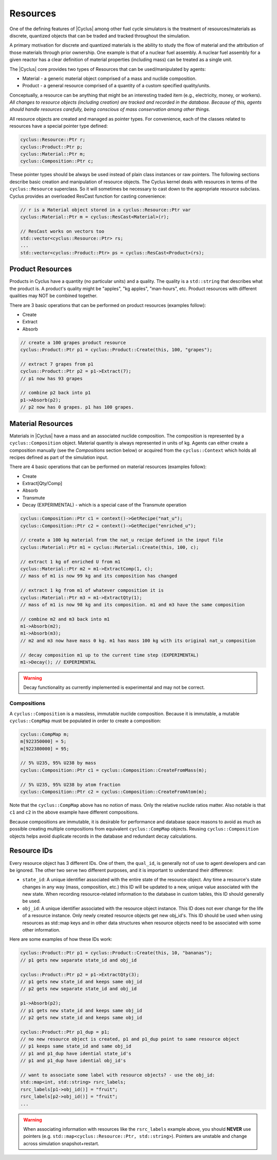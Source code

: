 
Resources
==========

One of the defining features of |Cyclus| among other fuel cycle simulators is
the treatment of resources/materials as discrete, quantized objects that can
be traded and tracked throughout the simulation.

A primary motivation for discrete and quantized materials is the ability to
study the flow of material and the attribution of those materials through
prior ownership.  One example is that of a nuclear fuel assembly.  A nuclear
fuel assembly for a given reactor has a clear definition of material
properties (including mass) can be treated as a single unit.

The |Cyclus| core provides two types of Resources that can be used/manipulated
by agents:

* Material - a generic material object comprised of a mass and nuclide
  composition.

* Product - a general resource comprised of a quantity of a custom specified
  quality/units.

Conceptually, a resource can be anything that might be an interesting traded
item (e.g., electricity, money, or workers).  *All changes to resource objects
(including creation) are tracked and recorded in the database.  Because of
this, agents should handle resources carefully, being conscious of mass
conservation among other things.*

All resource objects are created and managed as pointer types. For
convenience, each of the classes related to resources have a special pointer
type defined:

.. code-block:: c++

    cyclus::Resource::Ptr r;
    cyclus::Product::Ptr p;
    cyclus::Material::Ptr m;
    cyclus::Composition::Ptr c;

These pointer types should be always be used instead of plain class instances
or raw pointers.  The following sections describe basic creation and
manipulation of resource objects.  The Cyclus kernel deals with resources in
terms of the ``cyclus::Resource`` superclass.  So it will sometimes be
necessary to cast down to the appropriate resource subclass.  Cyclus provides
an overloaded ResCast function for casting convenience:

.. code-block:: c++

    // r is a Material object stored in a cyclus::Resource::Ptr var
    cyclus::Material::Ptr m = cyclus::ResCast<Material>(r);

    // ResCast works on vectors too
    std::vector<cyclus::Resource::Ptr> rs;
    ...
    std::vector<cyclus::Product::Ptr> ps = cyclus::ResCast<Product>(rs);

Product Resources
-------------------

Products in Cyclus have a quantity (no particular units) and a quality.
The quality is a ``std::string`` that describes what the product is.  A
product's quality might be "apples", "kg apples", "man-hours", etc.  Product
resources with different qualities may NOT be combined together.  

There are 3 basic operations that can be performed on product resources
(examples follow):

* Create
* Extract
* Absorb

.. code-block:: c++

    // create a 100 grapes product resource
    cyclus::Product::Ptr p1 = cyclus::Product::Create(this, 100, "grapes");

    // extract 7 grapes from p1
    cyclus::Product::Ptr p2 = p1->Extract(7);
    // p1 now has 93 grapes

    // combine p2 back into p1
    p1->Absorb(p2);
    // p2 now has 0 grapes. p1 has 100 grapes.

Material Resources
-------------------

Materials in |Cyclus| have a mass and an associated nuclide composition.  The
composition is represented by a  ``cyclus::Composition`` object.  Material
quantity is always represented in units of kg. Agents can either create a
composition manually (see the *Compositions* section below) or acquired from
the ``cyclus::Context`` which holds all recipes defined as part of the
simulation input.

There are 4 basic operations that can be performed on material resources
(examples follow):

* Create
* Extract[Qty/Comp]
* Absorb
* Transmute
* Decay (EXPERIMENTAL) - which is a special case of the Transmute operation

.. code-block:: c++

    cyclus::Composition::Ptr c1 = context()->GetRecipe("nat_u");
    cyclus::Composition::Ptr c2 = context()->GetRecipe("enriched_u");

    // create a 100 kg material from the nat_u recipe defined in the input file
    cyclus::Material::Ptr m1 = cyclus::Material::Create(this, 100, c);

    // extract 1 kg of enriched U from m1
    cyclus::Material::Ptr m2 = m1->ExtractComp(1, c);
    // mass of m1 is now 99 kg and its composition has changed

    // extract 1 kg from m1 of whatever composition it is
    cyclus::Material::Ptr m3 = m1->ExtractQty(1);
    // mass of m1 is now 98 kg and its composition. m1 and m3 have the same composition

    // combine m2 and m3 back into m1
    m1->Absorb(m2);
    m1->Absorb(m3);
    // m2 and m3 now have mass 0 kg. m1 has mass 100 kg with its original nat_u composition

    // decay composition m1 up to the current time step (EXPERIMENTAL)
    m1->Decay(); // EXPERIMENTAL

.. warning::

    Decay functionality as currently implemented is experimental and may not
    be correct.

Compositions
++++++++++++++

A ``cyclus::Composition`` is a massless, immutable nuclide composition.
Because it is immutable, a mutable ``cyclus::CompMap`` must be populated in
order to create a composition:

.. code-block:: c++

    cyclus::CompMap m;
    m[922350000] = 5;
    m[922380000] = 95;

    // 5% U235, 95% U238 by mass
    cyclus::Composition::Ptr c1 = cyclus::Composition::CreateFromMass(m);

    // 5% U235, 95% U238 by atom fraction
    cyclus::Composition::Ptr c2 = cyclus::Composition::CreateFromAtom(m);

Note that the ``cyclus::CompMap`` above has no notion of mass.  Only the
relative nuclide ratios matter.  Also notable is that ``c1`` and ``c2`` in the
above example have different compositions.

Because compositions are immutable, it is desirable for performance and
database space reasons to avoid as much as possible creating multiple
compositions from equivalent ``cyclus::CompMap`` objects.  Reusing
``cyclus::Composition`` objects helps avoid duplicate records in the
database and redundant decay calculations.

.. _resource-ids:

Resource IDs
---------------

Every resource object has 3 different IDs.  One of them, the ``qual_id``, is
generally not of use to agent developers and can be ignored.  The other two
serve two different purposes, and it is important to understand their
difference:

* ``state_id``: A unique identifier associated with the entire state of the
  resource object.  Any time a resource's state changes in any way (mass,
  composition, etc.) this ID will be updated to a new, unique value
  associated with the new state.  When recording resource-related information
  to the database in custom tables, this ID should generally be used.

* ``obj_id``: A unique identifier associated with the resource object
  instance.  This ID does not ever change for the life of a resource instance.
  Only newly created resource objects get new obj_id's.  This ID should be
  used when using resources as std::map keys and in other data structures when
  resource objects need to be associated with some other information.

Here are some examples of how these IDs work:

.. code-block:: c++

    cyclus::Product::Ptr p1 = cyclus::Product::Create(this, 10, "bananas");
    // p1 gets new separate state_id and obj_id

    cyclus::Product::Ptr p2 = p1->ExtractQty(3);
    // p1 gets new state_id and keeps same obj_id
    // p2 gets new separate state_id and obj_id

    p1->Absorb(p2);
    // p1 gets new state_id and keeps same obj_id
    // p2 gets new state_id and keeps same obj_id

    cyclus::Product::Ptr p1_dup = p1;
    // no new resource object is created, p1 and p1_dup point to same resource object
    // p1 keeps same state_id and same obj_id
    // p1 and p1_dup have idential state_id's
    // p1 and p1_dup have idential obj_id's

    // want to associate some label with resource objects? - use the obj_id:
    std::map<int, std::string> rsrc_labels;
    rsrc_labels[p1->obj_id()] = "fruit";
    rsrc_labels[p2->obj_id()] = "fruit";
    ...

.. warning::

    When associating information with resources like the ``rsrc_labels``
    example above, you should **NEVER** use pointers (e.g.
    ``std::map<cyclus::Resource::Ptr, std::string>``).  Pointers are unstable
    and change across simulation snapshot+restart.

